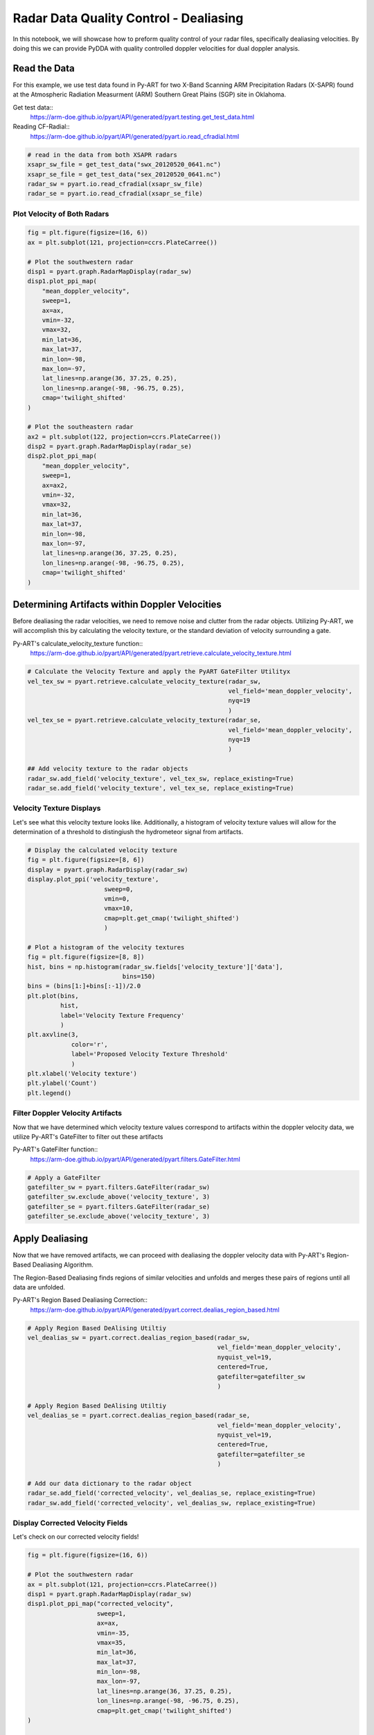 Radar Data Quality Control - Dealiasing
=======================================

In this notebook, we will showcase how to preform quality control of your
radar files, specifically dealiasing velocities. By doing this we can provide
PyDDA with quality controlled doppler velocities for dual doppler analysis.

-------------
Read the Data
-------------

For this example, we use test data found in Py-ART for two X-Band Scanning ARM
Precipitation Radars (X-SAPR) found at the Atmospheric Radiation Measurment
(ARM) Southern Great Plains (SGP) site in Oklahoma.

Get test data::
    https://arm-doe.github.io/pyart/API/generated/pyart.testing.get_test_data.html

Reading CF-Radial::
    https://arm-doe.github.io/pyart/API/generated/pyart.io.read_cfradial.html

.. code-block:: python

    # read in the data from both XSAPR radars
    xsapr_sw_file = get_test_data("swx_20120520_0641.nc")
    xsapr_se_file = get_test_data("sex_20120520_0641.nc")
    radar_sw = pyart.io.read_cfradial(xsapr_sw_file)
    radar_se = pyart.io.read_cfradial(xsapr_se_file)

++++++++++++++++++++++++++++
Plot Velocity of Both Radars
++++++++++++++++++++++++++++

.. code-block:: python

    fig = plt.figure(figsize=(16, 6))
    ax = plt.subplot(121, projection=ccrs.PlateCarree())

    # Plot the southwestern radar
    disp1 = pyart.graph.RadarMapDisplay(radar_sw)
    disp1.plot_ppi_map(
        "mean_doppler_velocity",
        sweep=1,
        ax=ax,
        vmin=-32,
        vmax=32,
        min_lat=36,
        max_lat=37,
        min_lon=-98,
        max_lon=-97,
        lat_lines=np.arange(36, 37.25, 0.25),
        lon_lines=np.arange(-98, -96.75, 0.25),
        cmap='twilight_shifted'
    )

    # Plot the southeastern radar
    ax2 = plt.subplot(122, projection=ccrs.PlateCarree())
    disp2 = pyart.graph.RadarMapDisplay(radar_se)
    disp2.plot_ppi_map(
        "mean_doppler_velocity",
        sweep=1,
        ax=ax2,
        vmin=-32,
        vmax=32,
        min_lat=36,
        max_lat=37,
        min_lon=-98,
        max_lon=-97,
        lat_lines=np.arange(36, 37.25, 0.25),
        lon_lines=np.arange(-98, -96.75, 0.25),
        cmap='twilight_shifted'
    )

.. plot::

    import warnings

    import cartopy.crs as ccrs
    import matplotlib.pyplot as plt
    import numpy as np

    import pyart
    from pyart.testing import get_test_data

    warnings.filterwarnings("ignore")

    # read in the data from both XSAPR radars
    xsapr_sw_file = get_test_data("swx_20120520_0641.nc")
    xsapr_se_file = get_test_data("sex_20120520_0641.nc")
    radar_sw = pyart.io.read_cfradial(xsapr_sw_file)
    radar_se = pyart.io.read_cfradial(xsapr_se_file)

    fig = plt.figure(figsize=(16, 6))
    ax = plt.subplot(121, projection=ccrs.PlateCarree())

    # Plot the southwestern radar
    disp1 = pyart.graph.RadarMapDisplay(radar_sw)
    disp1.plot_ppi_map(
        "mean_doppler_velocity",
        sweep=1,
        ax=ax,
        vmin=-32,
        vmax=32,
        min_lat=36,
        max_lat=37,
        min_lon=-98,
        max_lon=-97,
        lat_lines=np.arange(36, 37.25, 0.25),
        lon_lines=np.arange(-98, -96.75, 0.25),
        cmap='twilight_shifted'
    )

    # Plot the southeastern radar
    ax2 = plt.subplot(122, projection=ccrs.PlateCarree())
    disp2 = pyart.graph.RadarMapDisplay(radar_se)
    disp2.plot_ppi_map(
        "mean_doppler_velocity",
        sweep=1,
        ax=ax2,
        vmin=-32,
        vmax=32,
        min_lat=36,
        max_lat=37,
        min_lon=-98,
        max_lon=-97,
        lat_lines=np.arange(36, 37.25, 0.25),
        lon_lines=np.arange(-98, -96.75, 0.25),
        cmap='twilight_shifted'
    )

-----------------------------------------------
Determining Artifacts within Doppler Velocities
-----------------------------------------------

Before dealiasing the radar velocities, we need to remove noise and clutter
from the radar objects. Utilizing Py-ART, we will accomplish this by
calculating the velocity texture, or the standard deviation of velocity
surrounding a gate.

Py-ART's calculate_velocity_texture function::
    https://arm-doe.github.io/pyart/API/generated/pyart.retrieve.calculate_velocity_texture.html

.. code-block:: python

    # Calculate the Velocity Texture and apply the PyART GateFilter Utilityx
    vel_tex_sw = pyart.retrieve.calculate_velocity_texture(radar_sw,
                                                           vel_field='mean_doppler_velocity',
                                                           nyq=19
                                                           )
    vel_tex_se = pyart.retrieve.calculate_velocity_texture(radar_se,
                                                           vel_field='mean_doppler_velocity',
                                                           nyq=19
                                                           )

    ## Add velocity texture to the radar objects
    radar_sw.add_field('velocity_texture', vel_tex_sw, replace_existing=True)
    radar_se.add_field('velocity_texture', vel_tex_se, replace_existing=True)

+++++++++++++++++++++++++
Velocity Texture Displays
+++++++++++++++++++++++++

Let's see what this velocity texture looks like.
Additionally, a histogram of velocity texture values will allow for
the determination of a threshold to distingiush the hydrometeor signal
from artifacts.

.. code-block:: python

    # Display the calculated velocity texture
    fig = plt.figure(figsize=[8, 6])
    display = pyart.graph.RadarDisplay(radar_sw)
    display.plot_ppi('velocity_texture',
                         sweep=0,
                         vmin=0,
                         vmax=10,
                         cmap=plt.get_cmap('twilight_shifted')
                         )

    # Plot a histogram of the velocity textures
    fig = plt.figure(figsize=[8, 8])
    hist, bins = np.histogram(radar_sw.fields['velocity_texture']['data'],
                              bins=150)
    bins = (bins[1:]+bins[:-1])/2.0
    plt.plot(bins,
             hist,
             label='Velocity Texture Frequency'
             )
    plt.axvline(3,
                color='r',
                label='Proposed Velocity Texture Threshold'
                )
    plt.xlabel('Velocity texture')
    plt.ylabel('Count')
    plt.legend()

.. plot::

    import warnings

    import cartopy.crs as ccrs
    import matplotlib.pyplot as plt
    import numpy as np

    import pyart
    from pyart.testing import get_test_data

    warnings.filterwarnings("ignore")

    # read in the data from both XSAPR radars
    xsapr_sw_file = get_test_data("swx_20120520_0641.nc")
    xsapr_se_file = get_test_data("sex_20120520_0641.nc")
    radar_sw = pyart.io.read_cfradial(xsapr_sw_file)
    radar_se = pyart.io.read_cfradial(xsapr_se_file)

    # Calculate the Velocity Texture and apply the PyART GateFilter Utilityx
    vel_tex_sw = pyart.retrieve.calculate_velocity_texture(radar_sw,
                                                           vel_field='mean_doppler_velocity',
                                                           nyq=19
                                                           )
    vel_tex_se = pyart.retrieve.calculate_velocity_texture(radar_se,
                                                           vel_field='mean_doppler_velocity',
                                                           nyq=19
                                                           )

    ## Add velocity texture to the radar objects
    radar_sw.add_field('velocity_texture', vel_tex_sw, replace_existing=True)
    radar_se.add_field('velocity_texture', vel_tex_se, replace_existing=True)

    fig = plt.figure(figsize=(8, 6))
    display = pyart.graph.RadarDisplay(radar_sw)
    display.plot_ppi('velocity_texture',
                         sweep=0,
                         vmin=0,
                         vmax=10,
                         cmap=plt.get_cmap('twilight_shifted')
                         )

    # Plot a histogram of the velocity textures
    fig = plt.figure(figsize=[8, 8])
    hist, bins = np.histogram(radar_sw.fields['velocity_texture']['data'],
                              bins=150)
    bins = (bins[1:]+bins[:-1])/2.0
    plt.plot(bins,
             hist,
             label='Velocity Texture Frequency'
             )
    plt.axvline(3,
                color='r',
                label='Proposed Velocity Texture Threshold'
                )
    plt.xlabel('Velocity texture')
    plt.ylabel('Count')
    plt.legend()

+++++++++++++++++++++++++++++++++
Filter Doppler Velocity Artifacts
+++++++++++++++++++++++++++++++++

Now that we have determined which velocity texture values correspond to
artifacts within the doppler velocity data, we utilize Py-ART's GateFilter
to filter out these artifacts

Py-ART's GateFilter function::
    https://arm-doe.github.io/pyart/API/generated/pyart.filters.GateFilter.html

.. code-block:: python

    # Apply a GateFilter
    gatefilter_sw = pyart.filters.GateFilter(radar_sw)
    gatefilter_sw.exclude_above('velocity_texture', 3)
    gatefilter_se = pyart.filters.GateFilter(radar_se)
    gatefilter_se.exclude_above('velocity_texture', 3)

----------------
Apply Dealiasing
----------------

Now that we have removed artifacts, we can proceed with dealiasing
the doppler velocity data with Py-ART's Region-Based Dealiasing
Algorithm.

The Region-Based Dealiasing finds regions of similar velocities and
unfolds and merges these pairs of regions until all data are unfolded.

Py-ART's Region Based Dealiasing Correction::
    https://arm-doe.github.io/pyart/API/generated/pyart.correct.dealias_region_based.html

.. code-block:: python

    # Apply Region Based DeAlising Utiltiy
    vel_dealias_sw = pyart.correct.dealias_region_based(radar_sw,
                                                        vel_field='mean_doppler_velocity',
                                                        nyquist_vel=19,
                                                        centered=True,
                                                        gatefilter=gatefilter_sw
                                                        )

    # Apply Region Based DeAlising Utiltiy
    vel_dealias_se = pyart.correct.dealias_region_based(radar_se,
                                                        vel_field='mean_doppler_velocity',
                                                        nyquist_vel=19,
                                                        centered=True,
                                                        gatefilter=gatefilter_se
                                                        )

    # Add our data dictionary to the radar object
    radar_se.add_field('corrected_velocity', vel_dealias_se, replace_existing=True)
    radar_sw.add_field('corrected_velocity', vel_dealias_sw, replace_existing=True)

+++++++++++++++++++++++++++++++++
Display Corrected Velocity Fields
+++++++++++++++++++++++++++++++++

Let's check on our corrected velocity fields!

.. code-block:: python

    fig = plt.figure(figsize=(16, 6))

    # Plot the southwestern radar
    ax = plt.subplot(121, projection=ccrs.PlateCarree())
    disp1 = pyart.graph.RadarMapDisplay(radar_sw)
    disp1.plot_ppi_map("corrected_velocity",
                       sweep=1,
                       ax=ax,
                       vmin=-35,
                       vmax=35,
                       min_lat=36,
                       max_lat=37,
                       min_lon=-98,
                       max_lon=-97,
                       lat_lines=np.arange(36, 37.25, 0.25),
                       lon_lines=np.arange(-98, -96.75, 0.25),
                       cmap=plt.get_cmap('twilight_shifted')
    )

    # Plot the southeastern radar
    ax2 = plt.subplot(122, projection=ccrs.PlateCarree())
    disp2 = pyart.graph.RadarMapDisplay(radar_se)
    disp2.plot_ppi_map("corrected_velocity",
                       sweep=1,
                       ax=ax2,
                       vmin=-35,
                       vmax=35,
                       min_lat=36,
                       max_lat=37,
                       min_lon=-98,
                       max_lon=-97,
                       lat_lines=np.arange(36, 37.25, 0.25),
                       lon_lines=np.arange(-98, -96.75, 0.25),
                       cmap=plt.get_cmap('twilight_shifted')
    )

.. plot::

    import warnings

    import cartopy.crs as ccrs
    import matplotlib.pyplot as plt
    import numpy as np

    import pyart
    from pyart.testing import get_test_data

    warnings.filterwarnings("ignore")

    # read in the data from both XSAPR radars
    xsapr_sw_file = get_test_data("swx_20120520_0641.nc")
    xsapr_se_file = get_test_data("sex_20120520_0641.nc")
    radar_sw = pyart.io.read_cfradial(xsapr_sw_file)
    radar_se = pyart.io.read_cfradial(xsapr_se_file)

    # Calculate the Velocity Texture and apply the PyART GateFilter Utilityx
    vel_tex_sw = pyart.retrieve.calculate_velocity_texture(radar_sw,
                                                           vel_field='mean_doppler_velocity',
                                                           nyq=19
                                                           )
    vel_tex_se = pyart.retrieve.calculate_velocity_texture(radar_se,
                                                           vel_field='mean_doppler_velocity',
                                                           nyq=19
                                                           )

    ## Add velocity texture to the radar objects
    radar_sw.add_field('velocity_texture', vel_tex_sw, replace_existing=True)
    radar_se.add_field('velocity_texture', vel_tex_se, replace_existing=True)

    # Apply a GateFilter
    gatefilter_sw = pyart.filters.GateFilter(radar_sw)
    gatefilter_sw.exclude_above('velocity_texture', 3)
    gatefilter_se = pyart.filters.GateFilter(radar_se)
    gatefilter_se.exclude_above('velocity_texture', 3)

    # Apply Region Based DeAlising Utiltiy
    vel_dealias_sw = pyart.correct.dealias_region_based(radar_sw,
                                                        vel_field='mean_doppler_velocity',
                                                        nyquist_vel=19,
                                                        centered=True,
                                                        gatefilter=gatefilter_sw
                                                        )

    # Apply Region Based DeAlising Utiltiy
    vel_dealias_se = pyart.correct.dealias_region_based(radar_se,
                                                        vel_field='mean_doppler_velocity',
                                                        nyquist_vel=19,
                                                        centered=True,
                                                        gatefilter=gatefilter_se
                                                        )

    # Add our data dictionary to the radar object
    radar_se.add_field('corrected_velocity', vel_dealias_se, replace_existing=True)
    radar_sw.add_field('corrected_velocity', vel_dealias_sw, replace_existing=True)

    fig = plt.figure(figsize=(16, 6))

    # Plot the southwestern radar
    ax = plt.subplot(121, projection=ccrs.PlateCarree())
    disp1 = pyart.graph.RadarMapDisplay(radar_sw)
    disp1.plot_ppi_map("corrected_velocity",
                       sweep=1,
                       ax=ax,
                       vmin=-35,
                       vmax=35,
                       min_lat=36,
                       max_lat=37,
                       min_lon=-98,
                       max_lon=-97,
                       lat_lines=np.arange(36, 37.25, 0.25),
                       lon_lines=np.arange(-98, -96.75, 0.25),
                       cmap=plt.get_cmap('twilight_shifted')
    )

    # Plot the southeastern radar
    ax2 = plt.subplot(122, projection=ccrs.PlateCarree())
    disp2 = pyart.graph.RadarMapDisplay(radar_se)
    disp2.plot_ppi_map("corrected_velocity",
                       sweep=1,
                       ax=ax2,
                       vmin=-35,
                       vmax=35,
                       min_lat=36,
                       max_lat=37,
                       min_lon=-98,
                       max_lon=-97,
                       lat_lines=np.arange(36, 37.25, 0.25),
                       lon_lines=np.arange(-98, -96.75, 0.25),
                       cmap=plt.get_cmap('twilight_shifted')
    )

-------
Summary
-------

Utilizing Py-ART, we read in two radar files within close proximity to each other.
We then corrected the radar doppler velocities to remove artifacts and clutter.
Finally, utilizing Py-ART, we applied a region-based dealiasing alogrithm to
unfold the doppler velocities

Now that we have corrected velocities, incorporating these radars into PyDDA
will be shown in the next notebook.
